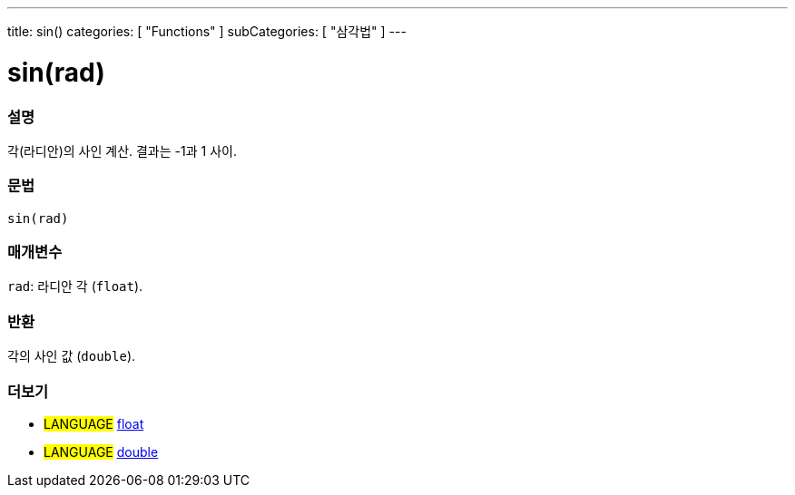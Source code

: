 ---
title: sin()
categories: [ "Functions" ]
subCategories: [ "삼각법" ]
---





= sin(rad)


// OVERVIEW SECTION STARTS
[#overview]
--

[float]
=== 설명
각(라디안)의 사인 계산. 결과는 -1과 1 사이.

[%hardbreaks]


[float]
=== 문법
`sin(rad)`


[float]
=== 매개변수
`rad`: 라디안 각 (`float`).

[float]
=== 반환
각의 사인 값 (`double`).

--
// OVERVIEW SECTION ENDS


// SEE ALSO SECTION
[#see_also]
--

[float]
=== 더보기

[role="language"]
* #LANGUAGE# link:../../../variables/data-types/float[float]
* #LANGUAGE# link:../../../variables/data-types/double[double]

--
// SEE ALSO SECTION ENDS
